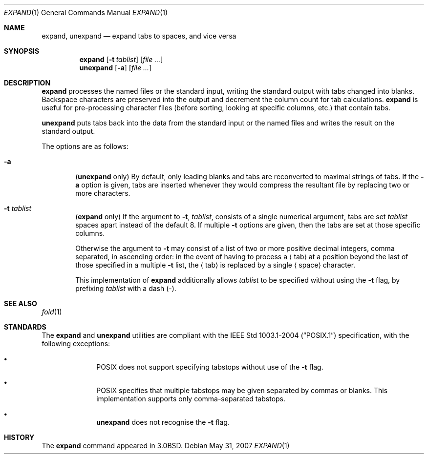 .\"
.\" Copyright (c) 1980, 1990, 1993
.\"	The Regents of the University of California.  All rights reserved.
.\"
.\" Redistribution and use in source and binary forms, with or without
.\" modification, are permitted provided that the following conditions
.\" are met:
.\" 1. Redistributions of source code must retain the above copyright
.\"    notice, this list of conditions and the following disclaimer.
.\" 2. Redistributions in binary form must reproduce the above copyright
.\"    notice, this list of conditions and the following disclaimer in the
.\"    documentation and/or other materials provided with the distribution.
.\" 3. Neither the name of the University nor the names of its contributors
.\"    may be used to endorse or promote products derived from this software
.\"    without specific prior written permission.
.\"
.\" THIS SOFTWARE IS PROVIDED BY THE REGENTS AND CONTRIBUTORS ``AS IS'' AND
.\" ANY EXPRESS OR IMPLIED WARRANTIES, INCLUDING, BUT NOT LIMITED TO, THE
.\" IMPLIED WARRANTIES OF MERCHANTABILITY AND FITNESS FOR A PARTICULAR PURPOSE
.\" ARE DISCLAIMED.  IN NO EVENT SHALL THE REGENTS OR CONTRIBUTORS BE LIABLE
.\" FOR ANY DIRECT, INDIRECT, INCIDENTAL, SPECIAL, EXEMPLARY, OR CONSEQUENTIAL
.\" DAMAGES (INCLUDING, BUT NOT LIMITED TO, PROCUREMENT OF SUBSTITUTE GOODS
.\" OR SERVICES; LOSS OF USE, DATA, OR PROFITS; OR BUSINESS INTERRUPTION)
.\" HOWEVER CAUSED AND ON ANY THEORY OF LIABILITY, WHETHER IN CONTRACT, STRICT
.\" LIABILITY, OR TORT (INCLUDING NEGLIGENCE OR OTHERWISE) ARISING IN ANY WAY
.\" OUT OF THE USE OF THIS SOFTWARE, EVEN IF ADVISED OF THE POSSIBILITY OF
.\" SUCH DAMAGE.
.\"
.\"	@(#)expand.1	8.1 (Berkeley) 6/9/93
.\"
.Dd $Mdocdate: May 31 2007 $
.Dt EXPAND 1
.Os
.Sh NAME
.Nm expand ,
.Nm unexpand
.Nd expand tabs to spaces, and vice versa
.Sh SYNOPSIS
.Nm expand
.Op Fl t Ar tablist
.Op Ar
.Nm unexpand
.Op Fl a
.Op Ar
.Sh DESCRIPTION
.Nm expand
processes the named files or the standard input,
writing the standard output with tabs changed into blanks.
Backspace characters are preserved into the output and decrement
the column count for tab calculations.
.Nm expand
is useful for pre-processing character files
(before sorting, looking at specific columns, etc.) that
contain tabs.
.Pp
.Nm unexpand
puts tabs back into the data from the standard input or the named
files and writes the result on the standard output.
.Pp
The options are as follows:
.Bl -tag -width flag
.It Fl a
.Pq Nm unexpand No only
By default, only leading blanks and tabs
are reconverted to maximal strings of tabs.
If the
.Fl a
option is given, tabs are inserted whenever they would compress the
resultant file by replacing two or more characters.
.It Fl t Ar tablist
.Pq Nm expand No only
If the argument to
.Fl t ,
.Ar tablist ,
consists of a single numerical argument, tabs are set
.Ar tablist
spaces apart instead of the default 8.
If multiple
.Fl t
options are given, then the tabs are set at those
specific columns.
.Pp
Otherwise the argument to
.Fl t
may consist of a list
of two or more positive decimal integers,
comma separated,
in ascending order:
in the event of having to process a
.Aq tab
at a position beyond the last of those specified in a multiple
.Fl t
list,
the
.Aq tab
is replaced by a single
.Aq space
character.
.Pp
This implementation of
.Nm
additionally allows
.Ar tablist
to be specified without using the
.Fl t
flag, by prefixing
.Ar tablist
with a dash
.Pq - .
.El
.Sh SEE ALSO
.Xr fold 1
.Sh STANDARDS
The
.Nm
and
.Nm unexpand
utilities are compliant with the
.St -p1003.1-2004
specification,
with the following exceptions:
.Bl -bullet -offset indent
.It
.Tn POSIX
does not support specifying tabstops without use of the
.Fl t
flag.
.It
.Tn POSIX
specifies that multiple tabstops may be given separated by
commas or blanks.
This implementation supports only comma-separated tabstops.
.It
.Nm unexpand
does not recognise the
.Fl t
flag.
.El
.Sh HISTORY
The
.Nm expand
command appeared in
.Bx 3.0 .

